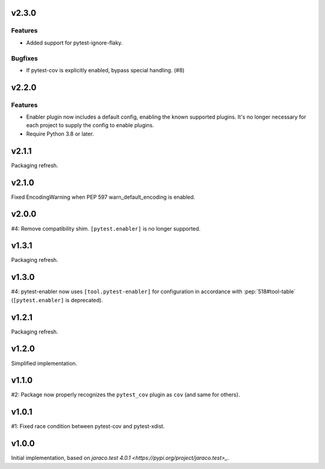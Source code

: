 v2.3.0
======

Features
--------

- Added support for pytest-ignore-flaky.


Bugfixes
--------

- If pytest-cov is explicitly enabled, bypass special handling. (#8)


v2.2.0
======

Features
--------

- Enabler plugin now includes a default config, enabling the known supported plugins. It's no longer necessary for each project to supply the config to enable plugins.
- Require Python 3.8 or later.


v2.1.1
======

Packaging refresh.

v2.1.0
======

Fixed EncodingWarning when PEP 597 warn_default_encoding is enabled.

v2.0.0
======

#4: Remove compatibility shim. ``[pytest.enabler]`` is no longer
supported.

v1.3.1
======

Packaging refresh.

v1.3.0
======

#4: pytest-enabler now uses ``[tool.pytest-enabler]`` for configuration
in accordance with :pep:`518#tool-table` (``[pytest.enabler]`` is deprecated).

v1.2.1
======

Packaging refresh.

v1.2.0
======

Simplified implementation.

v1.1.0
======

#2: Package now properly recognizes the ``pytest_cov`` plugin
as ``cov`` (and same for others).

v1.0.1
======

#1: Fixed race condition between pytest-cov and pytest-xdist.

v1.0.0
======

Initial implementation, based on
`jaraco.test 4.0.1 <https://pypi.org/project/jaraco.test>_`.
